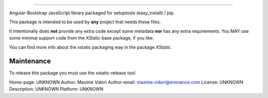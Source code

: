-------------------------

Angular-Bootstrap JavaScript library packaged for setuptools (easy_install) / pip.

This package is intended to be used by **any** project that needs these files.

It intentionally does **not** provide any extra code except some metadata
**nor** has any extra requirements. You MAY use some minimal support code from
the XStatic base package, if you like.

You can find more info about the xstatic packaging way in the package `XStatic`.


Maintenance
-----------

To release this package you must use the xstatic-release tool.

Home-page: UNKNOWN
Author: Maxime Vidori
Author-email: maxime.vidori@enovance.com
License: UNKNOWN
Description: UNKNOWN
Platform: UNKNOWN
